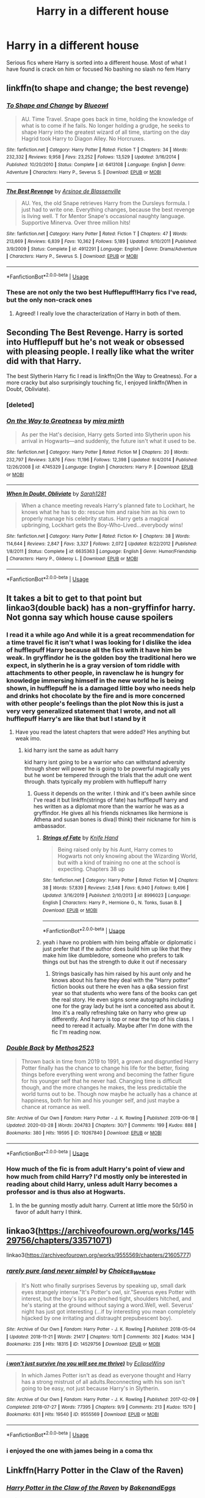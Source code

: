 #+TITLE: Harry in a different house

* Harry in a different house
:PROPERTIES:
:Author: Kingslayer629736
:Score: 6
:DateUnix: 1593132736.0
:DateShort: 2020-Jun-26
:FlairText: Request
:END:
Serious fics where Harry is sorted into a different house. Most of what I have found is crack on him or focused No bashing no slash no fem Harry


** linkffn(to shape and change; the best revenge)
:PROPERTIES:
:Score: 3
:DateUnix: 1593150977.0
:DateShort: 2020-Jun-26
:END:

*** [[https://www.fanfiction.net/s/6413108/1/][*/To Shape and Change/*]] by [[https://www.fanfiction.net/u/1201799/Blueowl][/Blueowl/]]

#+begin_quote
  AU. Time Travel. Snape goes back in time, holding the knowledge of what is to come if he fails. No longer holding a grudge, he seeks to shape Harry into the greatest wizard of all time, starting on the day Hagrid took Harry to Diagon Alley. No Horcruxes.
#+end_quote

^{/Site/:} ^{fanfiction.net} ^{*|*} ^{/Category/:} ^{Harry} ^{Potter} ^{*|*} ^{/Rated/:} ^{Fiction} ^{T} ^{*|*} ^{/Chapters/:} ^{34} ^{*|*} ^{/Words/:} ^{232,332} ^{*|*} ^{/Reviews/:} ^{9,958} ^{*|*} ^{/Favs/:} ^{23,252} ^{*|*} ^{/Follows/:} ^{13,529} ^{*|*} ^{/Updated/:} ^{3/16/2014} ^{*|*} ^{/Published/:} ^{10/20/2010} ^{*|*} ^{/Status/:} ^{Complete} ^{*|*} ^{/id/:} ^{6413108} ^{*|*} ^{/Language/:} ^{English} ^{*|*} ^{/Genre/:} ^{Adventure} ^{*|*} ^{/Characters/:} ^{Harry} ^{P.,} ^{Severus} ^{S.} ^{*|*} ^{/Download/:} ^{[[http://www.ff2ebook.com/old/ffn-bot/index.php?id=6413108&source=ff&filetype=epub][EPUB]]} ^{or} ^{[[http://www.ff2ebook.com/old/ffn-bot/index.php?id=6413108&source=ff&filetype=mobi][MOBI]]}

--------------

[[https://www.fanfiction.net/s/4912291/1/][*/The Best Revenge/*]] by [[https://www.fanfiction.net/u/352534/Arsinoe-de-Blassenville][/Arsinoe de Blassenville/]]

#+begin_quote
  AU. Yes, the old Snape retrieves Harry from the Dursleys formula. I just had to write one. Everything changes, because the best revenge is living well. T for Mentor Snape's occasional naughty language. Supportive Minerva. Over three million hits!
#+end_quote

^{/Site/:} ^{fanfiction.net} ^{*|*} ^{/Category/:} ^{Harry} ^{Potter} ^{*|*} ^{/Rated/:} ^{Fiction} ^{T} ^{*|*} ^{/Chapters/:} ^{47} ^{*|*} ^{/Words/:} ^{213,669} ^{*|*} ^{/Reviews/:} ^{6,839} ^{*|*} ^{/Favs/:} ^{10,362} ^{*|*} ^{/Follows/:} ^{5,189} ^{*|*} ^{/Updated/:} ^{9/10/2011} ^{*|*} ^{/Published/:} ^{3/9/2009} ^{*|*} ^{/Status/:} ^{Complete} ^{*|*} ^{/id/:} ^{4912291} ^{*|*} ^{/Language/:} ^{English} ^{*|*} ^{/Genre/:} ^{Drama/Adventure} ^{*|*} ^{/Characters/:} ^{Harry} ^{P.,} ^{Severus} ^{S.} ^{*|*} ^{/Download/:} ^{[[http://www.ff2ebook.com/old/ffn-bot/index.php?id=4912291&source=ff&filetype=epub][EPUB]]} ^{or} ^{[[http://www.ff2ebook.com/old/ffn-bot/index.php?id=4912291&source=ff&filetype=mobi][MOBI]]}

--------------

*FanfictionBot*^{2.0.0-beta} | [[https://github.com/tusing/reddit-ffn-bot/wiki/Usage][Usage]]
:PROPERTIES:
:Author: FanfictionBot
:Score: 2
:DateUnix: 1593150993.0
:DateShort: 2020-Jun-26
:END:


*** These are not only the two best Hufflepuff!Harry fics I've read, but the only non-crack ones
:PROPERTIES:
:Author: kdbvols
:Score: 2
:DateUnix: 1593183494.0
:DateShort: 2020-Jun-26
:END:

**** Agreed! I really love the characterization of Harry in both of them.
:PROPERTIES:
:Score: 2
:DateUnix: 1593183533.0
:DateShort: 2020-Jun-26
:END:


** Seconding The Best Revenge. Harry is sorted into Hufflepuff but he's not weak or obsessed with pleasing people. I really like what the writer did with that Harry.

The best Slytherin Harry fic I read is linkffn(On the Way to Greatness). For a more cracky but also surprisingly touching fic, I enjoyed linkffn(When in Doubt, Obliviate).
:PROPERTIES:
:Author: sailingg
:Score: 2
:DateUnix: 1593153273.0
:DateShort: 2020-Jun-26
:END:

*** [deleted]
:PROPERTIES:
:Score: 1
:DateUnix: 1593153288.0
:DateShort: 2020-Jun-26
:END:


*** [[https://www.fanfiction.net/s/4745329/1/][*/On the Way to Greatness/*]] by [[https://www.fanfiction.net/u/1541187/mira-mirth][/mira mirth/]]

#+begin_quote
  As per the Hat's decision, Harry gets Sorted into Slytherin upon his arrival in Hogwarts---and suddenly, the future isn't what it used to be.
#+end_quote

^{/Site/:} ^{fanfiction.net} ^{*|*} ^{/Category/:} ^{Harry} ^{Potter} ^{*|*} ^{/Rated/:} ^{Fiction} ^{M} ^{*|*} ^{/Chapters/:} ^{20} ^{*|*} ^{/Words/:} ^{232,797} ^{*|*} ^{/Reviews/:} ^{3,876} ^{*|*} ^{/Favs/:} ^{11,196} ^{*|*} ^{/Follows/:} ^{12,398} ^{*|*} ^{/Updated/:} ^{9/4/2014} ^{*|*} ^{/Published/:} ^{12/26/2008} ^{*|*} ^{/id/:} ^{4745329} ^{*|*} ^{/Language/:} ^{English} ^{*|*} ^{/Characters/:} ^{Harry} ^{P.} ^{*|*} ^{/Download/:} ^{[[http://www.ff2ebook.com/old/ffn-bot/index.php?id=4745329&source=ff&filetype=epub][EPUB]]} ^{or} ^{[[http://www.ff2ebook.com/old/ffn-bot/index.php?id=4745329&source=ff&filetype=mobi][MOBI]]}

--------------

[[https://www.fanfiction.net/s/6635363/1/][*/When In Doubt, Obliviate/*]] by [[https://www.fanfiction.net/u/674180/Sarah1281][/Sarah1281/]]

#+begin_quote
  When a chance meeting reveals Harry's planned fate to Lockhart, he knows what he has to do: rescue him and raise him as his own to properly manage his celebrity status. Harry gets a magical upbringing, Lockhart gets the Boy-Who-Lived...everybody wins!
#+end_quote

^{/Site/:} ^{fanfiction.net} ^{*|*} ^{/Category/:} ^{Harry} ^{Potter} ^{*|*} ^{/Rated/:} ^{Fiction} ^{K+} ^{*|*} ^{/Chapters/:} ^{38} ^{*|*} ^{/Words/:} ^{114,644} ^{*|*} ^{/Reviews/:} ^{2,847} ^{*|*} ^{/Favs/:} ^{3,327} ^{*|*} ^{/Follows/:} ^{2,072} ^{*|*} ^{/Updated/:} ^{8/22/2012} ^{*|*} ^{/Published/:} ^{1/8/2011} ^{*|*} ^{/Status/:} ^{Complete} ^{*|*} ^{/id/:} ^{6635363} ^{*|*} ^{/Language/:} ^{English} ^{*|*} ^{/Genre/:} ^{Humor/Friendship} ^{*|*} ^{/Characters/:} ^{Harry} ^{P.,} ^{Gilderoy} ^{L.} ^{*|*} ^{/Download/:} ^{[[http://www.ff2ebook.com/old/ffn-bot/index.php?id=6635363&source=ff&filetype=epub][EPUB]]} ^{or} ^{[[http://www.ff2ebook.com/old/ffn-bot/index.php?id=6635363&source=ff&filetype=mobi][MOBI]]}

--------------

*FanfictionBot*^{2.0.0-beta} | [[https://github.com/tusing/reddit-ffn-bot/wiki/Usage][Usage]]
:PROPERTIES:
:Author: FanfictionBot
:Score: 1
:DateUnix: 1593153351.0
:DateShort: 2020-Jun-26
:END:


** It takes a bit to get to that point but linkao3(double back) has a non-gryffinfor harry. Not gonna say which house cause spoilers
:PROPERTIES:
:Author: Aniki356
:Score: 1
:DateUnix: 1593133949.0
:DateShort: 2020-Jun-26
:END:

*** I read it a while ago And while it is a great recommendation for a time travel fic it isn't what I was looking for I dislike the idea of hufflepuff Harry because all the fics with it have him be weak. In gryffindor he is the golden boy the traditional hero we expect, in slytherin he is a gray version of tom riddle with attachments to other people, in ravenclaw he is hungry for knowledge immersing himself in the new world he is being shown, in hufflepuff he is a damaged little boy who needs help and drinks hot chocolate by the fire and is more concerned with other people's feelings than the plot Now this is just a very very generalized statement that I wrote, and not all hufflepuff Harry's are like that but I stand by it
:PROPERTIES:
:Author: Kingslayer629736
:Score: 2
:DateUnix: 1593134395.0
:DateShort: 2020-Jun-26
:END:

**** Have you read the latest chapters that were added? Hes anything but weak imo.
:PROPERTIES:
:Author: Aniki356
:Score: 1
:DateUnix: 1593134444.0
:DateShort: 2020-Jun-26
:END:

***** kid harry isnt the same as adult harry

kid harry isnt going to be a warrior who can withstand adversity through sheer will power he is going to be powerful magically yes but he wont be tempered through the trials that the adult one went through. thats typically my problem with hufflepuff harry
:PROPERTIES:
:Author: Kingslayer629736
:Score: 2
:DateUnix: 1593137144.0
:DateShort: 2020-Jun-26
:END:

****** Guess it depends on the writer. I think and it's been awhile since I've read it but linkffn(strings of fate) has hufflepuff harry and hes written as a diplomat more than the warrior he was as a gryffindor. He gives all his friends nicknames like hermione is Athena and susan bones is diva(I think) their nickname for him is ambassador.
:PROPERTIES:
:Author: Aniki356
:Score: 1
:DateUnix: 1593140124.0
:DateShort: 2020-Jun-26
:END:

******* [[https://www.fanfiction.net/s/8996023/1/][*/Strings of Fate/*]] by [[https://www.fanfiction.net/u/147648/Knife-Hand][/Knife Hand/]]

#+begin_quote
  Being raised only by his Aunt, Harry comes to Hogwarts not only knowing about the Wizarding World, but with a kind of training no one at the school is expecting. Chapters 38 up
#+end_quote

^{/Site/:} ^{fanfiction.net} ^{*|*} ^{/Category/:} ^{Harry} ^{Potter} ^{*|*} ^{/Rated/:} ^{Fiction} ^{M} ^{*|*} ^{/Chapters/:} ^{38} ^{*|*} ^{/Words/:} ^{57,839} ^{*|*} ^{/Reviews/:} ^{2,548} ^{*|*} ^{/Favs/:} ^{6,940} ^{*|*} ^{/Follows/:} ^{9,496} ^{*|*} ^{/Updated/:} ^{3/16/2019} ^{*|*} ^{/Published/:} ^{2/10/2013} ^{*|*} ^{/id/:} ^{8996023} ^{*|*} ^{/Language/:} ^{English} ^{*|*} ^{/Characters/:} ^{Harry} ^{P.,} ^{Hermione} ^{G.,} ^{N.} ^{Tonks,} ^{Susan} ^{B.} ^{*|*} ^{/Download/:} ^{[[http://www.ff2ebook.com/old/ffn-bot/index.php?id=8996023&source=ff&filetype=epub][EPUB]]} ^{or} ^{[[http://www.ff2ebook.com/old/ffn-bot/index.php?id=8996023&source=ff&filetype=mobi][MOBI]]}

--------------

*FanfictionBot*^{2.0.0-beta} | [[https://github.com/tusing/reddit-ffn-bot/wiki/Usage][Usage]]
:PROPERTIES:
:Author: FanfictionBot
:Score: 1
:DateUnix: 1593140140.0
:DateShort: 2020-Jun-26
:END:


******* yeah i have no problem with him being affable or diplomatic i just prefer that if the author does build him up like that they make him like dumbledore, someone who prefers to talk things out but has the strength to duke it out if necessary
:PROPERTIES:
:Author: Kingslayer629736
:Score: 1
:DateUnix: 1593146052.0
:DateShort: 2020-Jun-26
:END:

******** Strings basically has him raised by his aunt only and he knows about his fame they deal with the "Harry potter" fiction books out there he even has a q&a session first year so that students who were fans of the books can get the real story. He even signs some autographs including one for the gray lady but he isnt a conceited ass about it. Imo it's a really refreshing take on harry who grew up differently. And harry is top or near the top of his class. I need to reread it actually. Maybe after I'm done with the fic I'm reading now.
:PROPERTIES:
:Author: Aniki356
:Score: 1
:DateUnix: 1593147005.0
:DateShort: 2020-Jun-26
:END:


*** [[https://archiveofourown.org/works/19267840][*/Double Back/*]] by [[https://www.archiveofourown.org/users/Methos2523/pseuds/Methos2523][/Methos2523/]]

#+begin_quote
  Thrown back in time from 2019 to 1991, a grown and disgruntled Harry Potter finally has the chance to change his life for the better, fixing things before everything went wrong and becoming the father figure for his younger self that he never had. Changing time is difficult though, and the more changes he makes, the less predictable the world turns out to be. Though now maybe he actually has a chance at happiness, both for him and his younger self, and just maybe a chance at romance as well.
#+end_quote

^{/Site/:} ^{Archive} ^{of} ^{Our} ^{Own} ^{*|*} ^{/Fandom/:} ^{Harry} ^{Potter} ^{-} ^{J.} ^{K.} ^{Rowling} ^{*|*} ^{/Published/:} ^{2019-06-18} ^{*|*} ^{/Updated/:} ^{2020-03-28} ^{*|*} ^{/Words/:} ^{204783} ^{*|*} ^{/Chapters/:} ^{30/?} ^{*|*} ^{/Comments/:} ^{199} ^{*|*} ^{/Kudos/:} ^{888} ^{*|*} ^{/Bookmarks/:} ^{380} ^{*|*} ^{/Hits/:} ^{19595} ^{*|*} ^{/ID/:} ^{19267840} ^{*|*} ^{/Download/:} ^{[[https://archiveofourown.org/downloads/19267840/Double%20Back.epub?updated_at=1585385816][EPUB]]} ^{or} ^{[[https://archiveofourown.org/downloads/19267840/Double%20Back.mobi?updated_at=1585385816][MOBI]]}

--------------

*FanfictionBot*^{2.0.0-beta} | [[https://github.com/tusing/reddit-ffn-bot/wiki/Usage][Usage]]
:PROPERTIES:
:Author: FanfictionBot
:Score: 1
:DateUnix: 1593133967.0
:DateShort: 2020-Jun-26
:END:


*** How much of the fic is from adult Harry's point of view and how much from child Harry? I'd mostly only be interested in reading about child Harry, unless adult Harry becomes a professor and is thus also at Hogwarts.
:PROPERTIES:
:Author: prism1234
:Score: 1
:DateUnix: 1593254767.0
:DateShort: 2020-Jun-27
:END:

**** In the be gunning mostly adult harry. Current at little more the 50/50 in favor of adult harry I think.
:PROPERTIES:
:Author: Aniki356
:Score: 1
:DateUnix: 1593259287.0
:DateShort: 2020-Jun-27
:END:


** linkao3([[https://archiveofourown.org/works/14529756/chapters/33571071]])

linkao3([[https://archiveofourown.org/works/9555569/chapters/21605777]])
:PROPERTIES:
:Author: Llolola
:Score: 1
:DateUnix: 1593134010.0
:DateShort: 2020-Jun-26
:END:

*** [[https://archiveofourown.org/works/14529756][*/rarely pure (and never simple)/*]] by [[https://www.archiveofourown.org/users/Choices_We_Make/pseuds/Choices_We_Make][/Choices_We_Make/]]

#+begin_quote
  It's Nott who finally surprises Severus by speaking up, small dark eyes strangely intense."It's Potter's owl, sir."Severus eyes Potter with interest, but the boy's lips are pinched tight, shoulders hitched, and he's staring at the ground without saying a word.Well, well. Severus' night has just got interesting (...if by interesting you mean completely hijacked by one irritating and distraught prepubescent boy).
#+end_quote

^{/Site/:} ^{Archive} ^{of} ^{Our} ^{Own} ^{*|*} ^{/Fandom/:} ^{Harry} ^{Potter} ^{-} ^{J.} ^{K.} ^{Rowling} ^{*|*} ^{/Published/:} ^{2018-05-04} ^{*|*} ^{/Updated/:} ^{2018-11-21} ^{*|*} ^{/Words/:} ^{21417} ^{*|*} ^{/Chapters/:} ^{10/11} ^{*|*} ^{/Comments/:} ^{302} ^{*|*} ^{/Kudos/:} ^{1434} ^{*|*} ^{/Bookmarks/:} ^{235} ^{*|*} ^{/Hits/:} ^{18315} ^{*|*} ^{/ID/:} ^{14529756} ^{*|*} ^{/Download/:} ^{[[https://archiveofourown.org/downloads/14529756/rarely%20pure%20and%20never.epub?updated_at=1589214651][EPUB]]} ^{or} ^{[[https://archiveofourown.org/downloads/14529756/rarely%20pure%20and%20never.mobi?updated_at=1589214651][MOBI]]}

--------------

[[https://archiveofourown.org/works/9555569][*/i won't just survive (no you will see me thrive)/*]] by [[https://www.archiveofourown.org/users/EclipseWing/pseuds/EclipseWing][/EclipseWing/]]

#+begin_quote
  In which James Potter isn't as dead as everyone thought and Harry has a strong mistrust of all adults.Reconnecting with his son isn't going to be easy, not just because Harry's in Slytherin.
#+end_quote

^{/Site/:} ^{Archive} ^{of} ^{Our} ^{Own} ^{*|*} ^{/Fandom/:} ^{Harry} ^{Potter} ^{-} ^{J.} ^{K.} ^{Rowling} ^{*|*} ^{/Published/:} ^{2017-02-09} ^{*|*} ^{/Completed/:} ^{2018-07-27} ^{*|*} ^{/Words/:} ^{77395} ^{*|*} ^{/Chapters/:} ^{9/9} ^{*|*} ^{/Comments/:} ^{213} ^{*|*} ^{/Kudos/:} ^{1570} ^{*|*} ^{/Bookmarks/:} ^{631} ^{*|*} ^{/Hits/:} ^{19540} ^{*|*} ^{/ID/:} ^{9555569} ^{*|*} ^{/Download/:} ^{[[https://archiveofourown.org/downloads/9555569/i%20wont%20just%20survive%20no.epub?updated_at=1569782649][EPUB]]} ^{or} ^{[[https://archiveofourown.org/downloads/9555569/i%20wont%20just%20survive%20no.mobi?updated_at=1569782649][MOBI]]}

--------------

*FanfictionBot*^{2.0.0-beta} | [[https://github.com/tusing/reddit-ffn-bot/wiki/Usage][Usage]]
:PROPERTIES:
:Author: FanfictionBot
:Score: 2
:DateUnix: 1593134023.0
:DateShort: 2020-Jun-26
:END:


*** i enjoyed the one with james being in a coma thx
:PROPERTIES:
:Author: Kingslayer629736
:Score: 2
:DateUnix: 1593138757.0
:DateShort: 2020-Jun-26
:END:


** Linkffn(Harry Potter in the Claw of the Raven)
:PROPERTIES:
:Author: The-Apprentice-Autho
:Score: 1
:DateUnix: 1593148544.0
:DateShort: 2020-Jun-26
:END:

*** [[https://www.fanfiction.net/s/11496914/1/][*/Harry Potter in the Claw of the Raven/*]] by [[https://www.fanfiction.net/u/6826889/BakenandEggs][/BakenandEggs/]]

#+begin_quote
  When a more studious Harry Potter entered Gringotts with Hagrid, the Goblins managed to talk to him privately - Dumbledore never saw that one coming. A Ravenclaw Harry story. Warning: child abuse, character bashing, and pureblood society.
#+end_quote

^{/Site/:} ^{fanfiction.net} ^{*|*} ^{/Category/:} ^{Harry} ^{Potter} ^{*|*} ^{/Rated/:} ^{Fiction} ^{T} ^{*|*} ^{/Chapters/:} ^{10} ^{*|*} ^{/Words/:} ^{56,257} ^{*|*} ^{/Reviews/:} ^{562} ^{*|*} ^{/Favs/:} ^{5,004} ^{*|*} ^{/Follows/:} ^{2,714} ^{*|*} ^{/Updated/:} ^{12/26/2015} ^{*|*} ^{/Published/:} ^{9/8/2015} ^{*|*} ^{/Status/:} ^{Complete} ^{*|*} ^{/id/:} ^{11496914} ^{*|*} ^{/Language/:} ^{English} ^{*|*} ^{/Genre/:} ^{Friendship} ^{*|*} ^{/Characters/:} ^{Harry} ^{P.,} ^{Draco} ^{M.} ^{*|*} ^{/Download/:} ^{[[http://www.ff2ebook.com/old/ffn-bot/index.php?id=11496914&source=ff&filetype=epub][EPUB]]} ^{or} ^{[[http://www.ff2ebook.com/old/ffn-bot/index.php?id=11496914&source=ff&filetype=mobi][MOBI]]}

--------------

*FanfictionBot*^{2.0.0-beta} | [[https://github.com/tusing/reddit-ffn-bot/wiki/Usage][Usage]]
:PROPERTIES:
:Author: FanfictionBot
:Score: 1
:DateUnix: 1593148553.0
:DateShort: 2020-Jun-26
:END:


** linkffn(12578431)
:PROPERTIES:
:Author: lightningburst1
:Score: 1
:DateUnix: 1593213121.0
:DateShort: 2020-Jun-27
:END:

*** [[https://www.fanfiction.net/s/12578431/1/][*/The Chessmaster: Black Pawn/*]] by [[https://www.fanfiction.net/u/7834753/Flye-Autumne][/Flye Autumne/]]

#+begin_quote
  Chessmaster Volume I. AU. Harry discovers that cleverness is the best way to outwit Dudley and his gang, which leads to a very different Sorting. While Harry and his friends try to unravel Hogwarts' various mysteries, the political tension in the Wizengamot reaches new heights as each faction conspires to control the fate of Wizarding Britain. Sequel complete.
#+end_quote

^{/Site/:} ^{fanfiction.net} ^{*|*} ^{/Category/:} ^{Harry} ^{Potter} ^{*|*} ^{/Rated/:} ^{Fiction} ^{T} ^{*|*} ^{/Chapters/:} ^{22} ^{*|*} ^{/Words/:} ^{58,994} ^{*|*} ^{/Reviews/:} ^{249} ^{*|*} ^{/Favs/:} ^{622} ^{*|*} ^{/Follows/:} ^{641} ^{*|*} ^{/Updated/:} ^{12/3/2017} ^{*|*} ^{/Published/:} ^{7/18/2017} ^{*|*} ^{/Status/:} ^{Complete} ^{*|*} ^{/id/:} ^{12578431} ^{*|*} ^{/Language/:} ^{English} ^{*|*} ^{/Genre/:} ^{Adventure/Mystery} ^{*|*} ^{/Characters/:} ^{Harry} ^{P.,} ^{Ron} ^{W.,} ^{Hermione} ^{G.} ^{*|*} ^{/Download/:} ^{[[http://www.ff2ebook.com/old/ffn-bot/index.php?id=12578431&source=ff&filetype=epub][EPUB]]} ^{or} ^{[[http://www.ff2ebook.com/old/ffn-bot/index.php?id=12578431&source=ff&filetype=mobi][MOBI]]}

--------------

*FanfictionBot*^{2.0.0-beta} | [[https://github.com/tusing/reddit-ffn-bot/wiki/Usage][Usage]]
:PROPERTIES:
:Author: FanfictionBot
:Score: 1
:DateUnix: 1593213127.0
:DateShort: 2020-Jun-27
:END:
